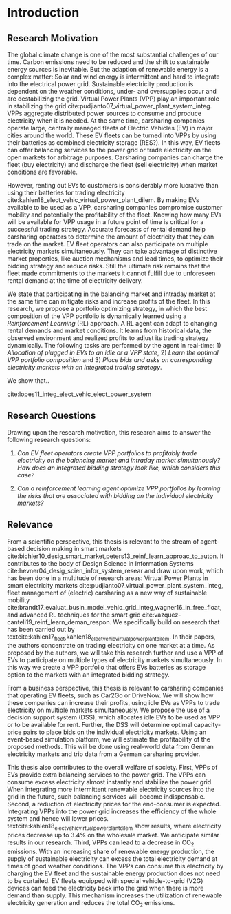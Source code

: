 * Introduction
# NOTE: 10%
# TODO: Mention Portfolio Optimization
# TODO: Summarize (1. Data) (2. Model) (3. Results) (4. Contribution) shortly(!)
# 1. Motivation
# 2. Model
# 3. Data
# 4. Results
# 5. Contrib

** Research Motivation
# 1. Motivation
The global climate change is one of the most substantial challenges of our time.
Carbon emissions need to be reduced and the shift to sustainable energy sources
is inevitable. But the adaption of renewable energy is a complex matter: Solar
and wind energy is intermittent and hard to integrate into the electrical power
grid. Sustainable electricity production is dependent on the weather conditions,
under- and oversupplies occur and are destabilizing the grid. Virtual Power
Plants (VPP) play an important role in stabilizing the grid
cite:pudjianto07_virtual_power_plant_system_integ. VPPs aggregate distributed
power sources to consume and produce electricity when it is needed. At the same
time, carsharing companies operate large, centrally managed fleets of Electric
Vehicles (EV) in major cities around the world. These EV fleets can be turned
into VPPs by using their batteries as combined electricity storage (RES?). In
this way, EV fleets can offer balancing services to the power grid or trade
electricity on the open markets for arbitrage purposes. Carsharing companies can
charge the fleet (buy electricity) and discharge the fleet (sell electricity)
when market conditions are favorable.

# 2. Problem
However, renting out EVs to customers is considerably more lucrative than using
their batteries for trading electricity
cite:kahlen18_elect_vehic_virtual_power_plant_dilem. By making EVs available to
be used as a VPP, carsharing companies compromise customer mobility and
potentially the profitability of the fleet. Knowing how many EVs will be
available for VPP usage in a future point of time is critical for a successful
trading strategy. Accurate forecasts of rental demand help carsharing operators
to determine the amount of electricity that they can trade on the market. EV
fleet operators can also participate on multiple electricity markets
simultaneously. They can take advantage of distinctive market properties, like
auction mechanisms and lead times, to optimize their bidding strategy and reduce
risks. Still the ultimate risk remains that the fleet made commitments to the
markets it cannot fulfill due to unforeseen rental demand at the time of
electricity delivery.

# 2. Solution:  Model, Data, Results
# TODO: Citation needed
# consisting of operating reserve VPPs and spot market VPPs,
# TODO: Motivate RL.
#   - En-par/Better than human decision making in specialized tasks
#   - Generalize, unknown environments, raw input,...
#   - Citations therefore

We state that participating in the balancing market and intraday market at the
same time can mitigate risks and increase profits of the fleet. In this
research, we propose a portfolio optimizing strategy, in which the best
composition of the VPP portfolio is dynamically learned using a /Reinforcement
Learning/ (RL) approach. A RL agent can adapt to changing rental demands and
market conditions. It learns from historical data, the observed environment and
realized profits to adjust its trading strategy dynamically. The following tasks
are performed by the agent in real-time: 1) /Allocation of plugged in EVs to an
idle or a VPP state/, 2) /Learn the optimal VPP portfolio composition/ and 3)
/Place bids and asks on corresponding electricity markets with an integrated
trading strategy/.

We show that..

cite:lopes11_integ_elect_vehic_elect_power_system

# It is also expected that the amount of intermittent RES
# that can be safely integrated into the electric power system
# may increase due to EV storage capacity [11]. Given the
# uncontrollability of these energy sources, since they only
# produce energy when the primary renewable resource is
# available, EV capability to store energy and inject it later
# into the system will avoid spillage of clean energy,
# resulting in the decreased usage of the conventional fossil
# fuel units and expensive generators during peak hours.

** Research Questions

Drawing upon the research motivation, this research aims to answer the following research questions:

1. /Can EV fleet operators create VPP portfolios to profitably trade electricity
   on the balancing market and intraday market simultanously?/ /How does an
   integrated bidding strategy look like, which considers this case?/

2. /Can a reinforcement learning agent optimize VPP portfolios by learning the
   risks that are associated with bidding on the individual/ /electricity
   markets?/

** Relevance
From a scientific perspective, this thesis is relevant to the stream of
agent-based decision making in smart markets
cite:bichler10_desig_smart_market,peters13_reinf_learn_approac_to_auton. It
contributes to the body of Design Science in Information Systems
cite:hevner04_desig_scien_infor_system_resear and draw upon work, which has been
done in a multitude of research areas: Virtual Power Plants in smart electricity
markets cite:pudjianto07_virtual_power_plant_system_integ, fleet management of
(electric) carsharing as a new way of sustainable mobility
cite:brandt17_evaluat_busin_model_vehic_grid_integ,wagner16_in_free_float, and
advanced RL techniques for the smart grid
cite:vazquez-canteli19_reinf_learn_deman_respon. We specifically build on
research that has been carried out by
textcite:kahlen17_fleet,kahlen18_elect_vehic_virtual_power_plant_dilem. In their
papers, the authors concentrate on trading electricity on one market at a time.
As proposed by the authors, we will take this research further and use a VPP of
EVs to participate on multiple types of electricity markets simultaneously. In
this way we create a VPP portfolio that offers EVs batteries as storage option
to the markets with an integrated bidding strategy.

From a business perspective, this thesis is relevant to carsharing companies
that operating EV fleets, such as Car2Go or DriveNow. We will show how these
companies can increase their profits, using idle EVs as VPPs to trade
electricity on multiple markets simultaneously. We propose the use of a decision
support system (DSS), which allocates idle EVs to be used as VPP or to be
available for rent. Further, the DSS will determine optimal capacity-price pairs
to place bids on the individual electricity markets. Using an event-based
simulation platform, we will estimate the profitability of the proposed methods.
This will be done using real-world data from German electricity markets and trip
data from a German carsharing provider.

# TODO: Rewrite. Poor structure
# cite:lopes11_integ_elect_vehic_elect_power_system
This thesis also contributes to the overall welfare of society. First, VPPs of
EVs provide extra balancing services to the power grid. The VPPs can consume
excess electricity almost instantly and stabilize the power grid. When
integrating more intermittent renewable electricity sources into the grid in the
future, such balancing services will become indispensable. Second, a reduction
of electricity prices for the end-consumer is expected. Integrating VPPs into
the power grid increases the efficiency of the whole system and hence will lower
prices. textcite:kahlen18_elect_vehic_virtual_power_plant_dilem show results,
where electricity prices decrease up to 3.4% on the wholesale market. We
anticipate similar results in our research. Third, VPPs can lead to a decrease
in CO_2 emissions. With an increasing share of renewable energy production, the
supply of sustainable electricity can excess the total electricity demand at
times of good weather conditions. The VPPs can consume this electricity by
charging the EV fleet and the sustainable energy production does not need to be
curtailed. EV fleets equipped with special vehicle-to-grid (V2G) devices can
feed the electricity back into the grid when there is more demand than supply.
This mechanism increases the utilization of renewable electricity generation and
reduces the total CO_2 emissions.

# TODO: Bullet-point contributions

#+LATEX: \clearpage
